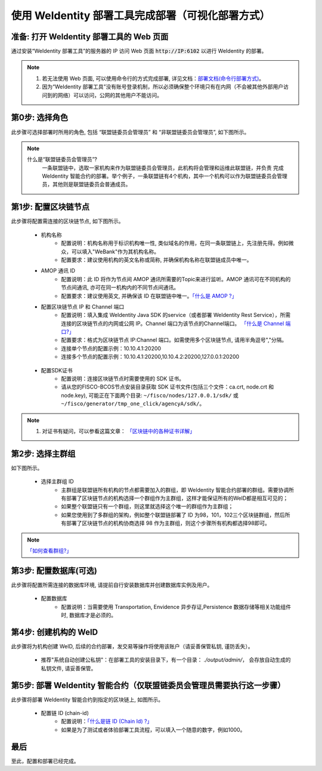 .. role:: raw-html-m2r(raw)
   :format: html

.. _deploy-via-web:

使用 WeIdentity 部署工具完成部署（可视化部署方式）
=====================================================================

.. _preparation:

准备: 打开 WeIdentity 部署工具的 Web 页面
""""""""""""""""""""""""""""""""""""""""""""""""""""""

通过安装“WeIdentity 部署工具”的服务器的 IP 访问 Web 页面 :code:`http://IP:6102` 以进行 WeIdentity 的部署。

.. note::
     1. 若无法使用 Web 页面, 可以使用命令行的方式完成部署, 详见文档：\ `部署文档(命令行部署方式) <./deploy-via-commandline.html>`_\。
     2. 因为“WeIdentity 部署工具”没有账号登录机制，所以必须确保整个环境只有在内网（不会被其他外部用户访问到的网络）可以访问，公网的其他用户不能访问。

.. _role-selection:

第0步: 选择角色
"""""""""""""""""""""""""""

此步骤可选择部署时所用的角色, 包括 “联盟链委员会管理员” 和 “非联盟链委员会管理员”, 如下图所示。

   .. image:: images/deploy-via-web-guide-choose-role.png
      :alt: deploy-via-web-guide-choose-role.png

.. note::
     什么是“联盟链委员会管理员”?
       一条联盟链中，选取一家机构来作为联盟链委员会管理员，此机构将会管理和运维此联盟链，并负责
       完成 WeIdentity 智能合约的部署。举个例子，一条联盟链有4个机构，其中一个机构可以作为联盟链委员会管理员，其他则是联盟链委员会普通成员。

.. _blockchain-configuration:

第1步: 配置区块链节点
"""""""""""""""""""""""""""

此步骤将配置需连接的区块链节点, 如下图所示。

   .. image:: images/deploy-via-web-guide-setup-blockchain.png
      :alt: deploy-via-web-guide-setup-blockchain.png

   - 机构名称
      * 配置说明：机构名称用于标识机构唯一性, 类似域名的作用，在同一条联盟链上，先注册先得。例如微众，可以填入"WeBank"作为其机构名称。
      * 配置要求：建议使用机构的英文名称或简称, 并确保机构名称在联盟链成员中唯一。

   - AMOP 通讯 ID
      * 配置说明：此 ID 将作为节点间 AMOP 通讯所需要的Topic来进行监听。AMOP 通讯可在不同机构的节点间通讯, 亦可在同一机构内的不同节点间通讯。
      * 配置要求：建议使用英文, 并确保该 ID 在联盟链中唯一。\ `「什么是 AMOP ?」 <https://fisco-bcos-documentation.readthedocs.io/zh_CN/latest/docs/manual/amop_protocol.html?highlight=amop>`_\

   .. - 配置部署环境
      * 配置说明：目前支持三种部署环境, 生产环境, 测试环境和开发环境。不同环境可使用同一条区块链, 亦可各自使用独立的链。
      * 配置要求：请根据实际需要选择, 并确保联盟链成员的环境一致。

   - 配置区块链节点 IP 和 Channel 端口
      * 配置说明：填入集成 WeIdentity Java SDK 的service（或者部署 WeIdentity Rest Service），所需连接的区块链节点的内网或公网 IP。Channel 端口为该节点的Channel端口。 \ `「什么是 Channel 端口?」 <https://mp.weixin.qq.com/s/XZ0pXEELaj8kXHo32UFprg>`_\
      * 配置要求：格式为区块链节点 IP:Channel 端口。如需使用多个区块链节点, 请用半角逗号","分隔。
      * 连接单个节点的配置示例：10.10.4.1:20200
      * 连接多个节点的配置示例：10.10.4.1:20200,10.10.4.2:20200,127.0.0.1:20200

.. _certificate-create:

   - 配置SDK证书
      * 配置说明：连接区块链节点时需要使用的 SDK 证书。
      * 请从您的FISCO-BCOS节点安装目录获取 SDK 证书文件(包括三个文件：ca.crt, node.crt 和 node.key), 可能正在下面两个目录: ``~/fisco/nodes/127.0.0.1/sdk/`` 或 ``~/fisco/generator/tmp_one_click/agencyA/sdk/``。



.. note::
     1. 对证书有疑问，可以参看这篇文章： \ `「区块链中的各种证书详解」 <https://fisco-bcos-documentation.readthedocs.io/zh_CN/latest/docs/manual/certificates.html>`_\


.. _group-selection:

第2步: 选择主群组
"""""""""""""""""""""""""""

如下图所示。

   .. image:: images/deploy-via-web-guide-choose-group-id.png
      :alt: deploy-via-web-guide-choose-group-id.png

   - 选择主群组 ID
      * 主群组是联盟链所有机构的节点都需要加入的群组，即 WeIdentity 智能合约部署的群组。需要协调所有部署了区块链节点的机构选择一个群组作为主群组，这样才能保证所有的WeID都是相互可见的；
      * 如果整个联盟链只有一个群组，则这里就选择这个唯一的群组作为主群组；
      * 如果您使用到了多群组的架构，例如整个联盟链部署了 ID 为98，101，102三个区块链群组，然后所有部署了区块链节点的机构协商选择 98 作为主群组，则这个步骤所有机构都选择98即可。

.. note::
   \ `「如何查看群组?」 <https://fisco-bcos-documentation.readthedocs.io/zh_CN/latest/docs/manual/console.html#getgrouplist>`_\

.. _db-configuration:

第3步: 配置数据库(可选)
"""""""""""""""""""""""""""

此步骤将配置所需连接的数据库环境, 请提前自行安装数据库并创建数据库实例及用户。

   - 配置数据库
      * 配置说明：当需要使用 Transportation, Envidence 异步存证,Persistence 数据存储等相关功能组件时, 数据库才是必须的。

   .. image:: images/deploy-via-web-guide-setup-database.png
      :alt: deploy-via-web-guide-setup-database.png

.. _weid-create:

第4步: 创建机构的 WeID
""""""""""""""""""""""""""""""""""""""""""

此步骤将为机构创建 WeID, 后续的合约部署，发交易等操作将使用该账户（请妥善保管私钥, 谨防丢失）。

   - 推荐"系统自动创建公私钥"：在部署工具的安装目录下，有一个目录： `./output/admin/`， 会存放自动生成的私钥文件, 请妥善保管。

   .. image:: images/deploy-via-web-guide-create-admin-weid.png
      :alt: deploy-via-web-guide-create-admin-weid.png

.. _weid-deploy:

第5步: 部署 WeIdentity 智能合约（仅联盟链委员会管理员需要执行这一步骤）
""""""""""""""""""""""""""""""""""""""""""""""""""""""""""""""""""""

此步骤将部署 WeIdentity 智能合约到指定的区块链上, 如图所示。

   .. image:: images/deploy-via-web-guide-deploy-weid-contract.png
      :alt: deploy-via-web-guide-deploy-weid-contract.png

   - 配置链 ID (chain-id)
         * 配置说明：\ `「什么是链 ID (Chain Id) ?」 <./weidentity-spec.html#id4>`_\
         * 如果是为了测试或者体验部署工具流程，可以填入一个随意的数字，例如1000。

最后
""""""""""""""""""""""""""""""""""""""""""

至此，配置和部署已经完成。
